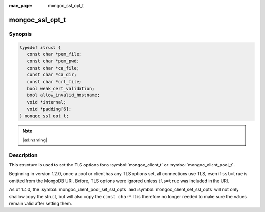 :man_page: mongoc_ssl_opt_t

mongoc_ssl_opt_t
================

Synopsis
--------

.. code-block:: c

  typedef struct {
     const char *pem_file;
     const char *pem_pwd;
     const char *ca_file;
     const char *ca_dir;
     const char *crl_file;
     bool weak_cert_validation;
     bool allow_invalid_hostname;
     void *internal;
     void *padding[6];
  } mongoc_ssl_opt_t;

.. note::
   |ssl:naming|

Description
-----------

This structure is used to set the TLS options for a :symbol:`mongoc_client_t` or :symbol:`mongoc_client_pool_t`.

Beginning in version 1.2.0, once a pool or client has any TLS options set, all connections use TLS, even if ``ssl=true`` is omitted from the MongoDB URI. Before, TLS options were ignored unless ``tls=true`` was included in the URI.

As of 1.4.0, the :symbol:`mongoc_client_pool_set_ssl_opts` and :symbol:`mongoc_client_set_ssl_opts` will not only shallow copy the struct, but will also copy the ``const char*``. It is therefore no longer needed to make sure the values remain valid after setting them.

.. only:: html

  Functions
  ---------

  .. toctree::
    :titlesonly:
    :maxdepth: 1

    mongoc_ssl_opt_get_default

.. seealso::

  | `Configuring TLS <configuring_tls_>`_

  | :doc:`mongoc_client_set_ssl_opts`

  | :doc:`mongoc_client_pool_set_ssl_opts`

